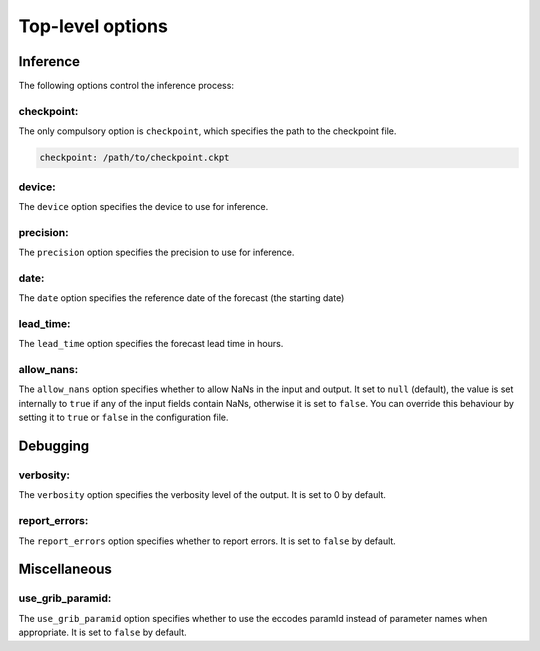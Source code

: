 ###################
 Top-level options
###################

***********
 Inference
***********

The following options control the inference process:

checkpoint:
===========

The only compulsory option is ``checkpoint``, which specifies the path
to the checkpoint file.

.. code:: yaml

   checkpoint: /path/to/checkpoint.ckpt

device:
=======

The ``device`` option specifies the device to use for inference.

precision:
==========

The ``precision`` option specifies the precision to use for inference.

date:
=====

The ``date`` option specifies the reference date of the forecast (the
starting date)

lead_time:
==========

The ``lead_time`` option specifies the forecast lead time in hours.

allow_nans:
===========

The ``allow_nans`` option specifies whether to allow NaNs in the input
and output. It set to ``null`` (default), the value is set internally to
``true`` if any of the input fields contain NaNs, otherwise it is set to
``false``. You can override this behaviour by setting it to ``true`` or
``false`` in the configuration file.

***********
 Debugging
***********

verbosity:
==========

The ``verbosity`` option specifies the verbosity level of the output. It
is set to 0 by default.

report_errors:
==============

The ``report_errors`` option specifies whether to report errors. It is
set to ``false`` by default.

***************
 Miscellaneous
***************

use_grib_paramid:
=================

The ``use_grib_paramid`` option specifies whether to use the eccodes
paramId instead of parameter names when appropriate. It is set to
``false`` by default.
